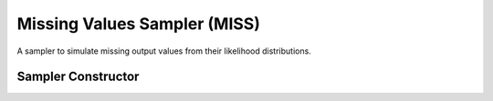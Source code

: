.. index:: Sampling Functions; Missing Values Sampler

.. _section-MISS:

Missing Values Sampler (MISS)
-----------------------------

A sampler to simulate missing output values from their likelihood distributions.

Sampler Constructor
^^^^^^^^^^^^^^^^^^^^^^^

.. function:: MISS(params::Vector{Symbol})

    Construct a ``Sampler`` object to sampling missing output values.  The constructor should only be used to sample stochastic nodes upon which no other stochastic node depends.  So-called 'output nodes' can be identified with the :func:`keys` function.  Moreover, when the ``MISS`` constructor is included in a vector of ``Sampler`` objects to define a sampling scheme, it should be positioned at the beginning of the vector.  This ensures that missing output values are updated before any other samplers are executed.

    **Arguments**

        * ``params`` : stochastic nodes that contain missing values (``NaN``) to be updated with the sampler.

    **Value**

        Returns a ``Sampler`` type object.

    **Example**

        See the :ref:`Bones <example-Bones>` and other :ref:`section-Examples`.

